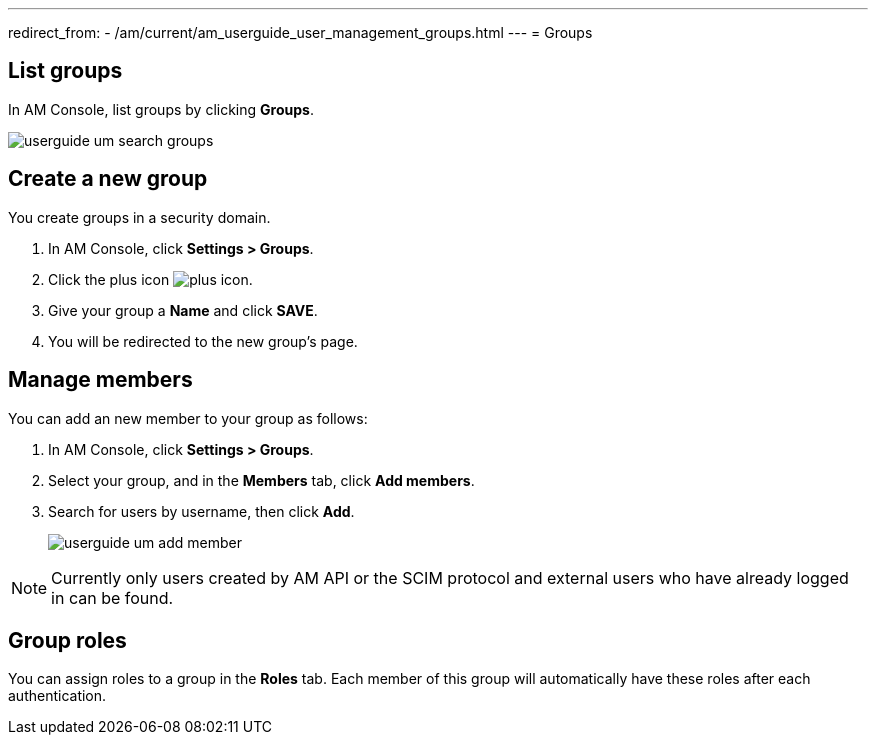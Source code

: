 ---
redirect_from:
  - /am/current/am_userguide_user_management_groups.html
---
= Groups

== List groups

In AM Console, list groups by clicking *Groups*.

image::am/current/userguide-um-search-groups.png[]

== Create a new group

You create groups in a security domain.

. In AM Console, click *Settings > Groups*.
. Click the plus icon image:icons/plus-icon.png[role="icon"].
. Give your group a *Name* and click *SAVE*.
. You will be redirected to the new group's page.

== Manage members

You can add an new member to your group as follows:

. In AM Console, click *Settings > Groups*.
. Select your group, and in the *Members* tab, click *Add members*.
. Search for users by username, then click *Add*.
+
image::am/current/userguide-um-add-member.png[]

NOTE: Currently only users created by AM API or the SCIM protocol and external users who have already logged in can be found.

== Group roles

You can assign roles to a group in the *Roles* tab. Each member of this group will automatically have these roles after each authentication.
